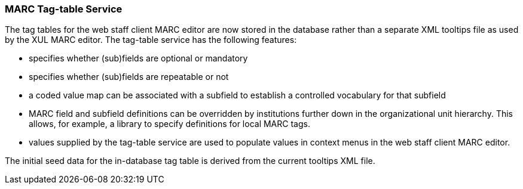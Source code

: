 MARC Tag-table Service
~~~~~~~~~~~~~~~~~~~~~~
The tag tables for the web staff client MARC editor are
now stored in the database rather than a separate XML
tooltips file as used by the XUL MARC editor.  The tag-table
service has the following features:

- specifies whether (sub)fields are optional or mandatory
- specifies whether (sub)fields are repeatable or not
- a coded value map can be associated with a subfield to
  establish a controlled vocabulary for that subfield
- MARC field and subfield definitions can be overridden
  by institutions further down in the organizational unit
  hierarchy.  This allows, for example, a library to specify
  definitions for local MARC tags.
- values supplied by the tag-table service are used to
  populate values in context menus in the web staff client
  MARC editor.

The initial seed data for the in-database tag table is
derived from the current tooltips XML file.

